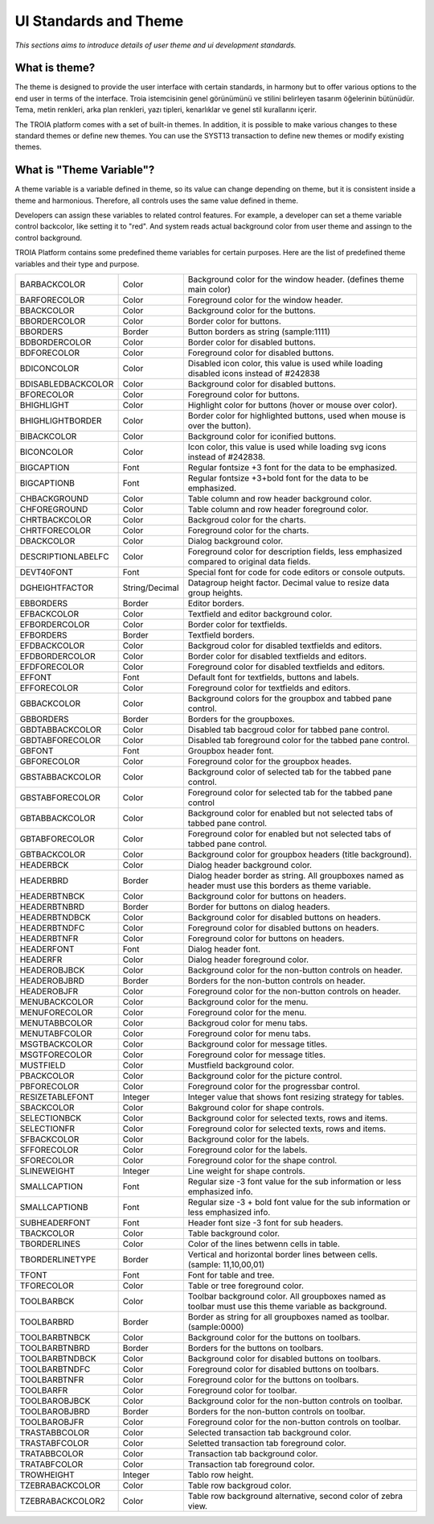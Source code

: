 

=======================
UI Standards and Theme
=======================

*This sections aims to introduce details of user theme and ui development standards.*

What is theme?
--------------------

The theme is designed to provide the user interface with certain standards, in harmony but to offer various options to the end user in terms of the interface. Troia istemcisinin genel görünümünü ve stilini belirleyen tasarım öğelerinin bütünüdür. Tema, metin renkleri, arka plan renkleri, yazı tipleri, kenarlıklar ve genel stil kurallarını içerir.

The TROIA platform comes with a set of built-in themes. In addition, it is possible to make various changes to these standard themes or define new themes. You can use the SYST13 transaction to define new themes or modify existing themes.


What is "Theme Variable"?
----------------------------

A theme variable is a variable defined in theme, so its value can change depending on theme, but it is consistent inside a theme and harmonious. Therefore, all controls uses the same value defined in theme.

Developers can assign these variables to related control features. For example, a developer can set a theme variable control backcolor, like setting it to "red". And system reads actual background color from user theme and assingn to the control background. 

TROIA Platform contains some predefined theme variables for certain purposes. Here are the list of predefined theme variables and their type and purpose.

+--------------------+----------------+---------------------------------------------------------------------------------------------------------------+
| BARBACKCOLOR       | Color          | Background color for the window header. (defines theme main color)                                            |
+--------------------+----------------+---------------------------------------------------------------------------------------------------------------+
| BARFORECOLOR       | Color          | Foreground color for the window header.                                                                       |
+--------------------+----------------+---------------------------------------------------------------------------------------------------------------+
| BBACKCOLOR         | Color          | Background color for the buttons.                                                                             |
+--------------------+----------------+---------------------------------------------------------------------------------------------------------------+
| BBORDERCOLOR       | Color          | Border color for buttons.                                                                                     |
+--------------------+----------------+---------------------------------------------------------------------------------------------------------------+
| BBORDERS           | Border         | Button borders as string (sample:1111)                                                                        |
+--------------------+----------------+---------------------------------------------------------------------------------------------------------------+
| BDBORDERCOLOR      | Color          | Border color for disabled buttons.                                                                            |
+--------------------+----------------+---------------------------------------------------------------------------------------------------------------+
| BDFORECOLOR        | Color          | Foreground color for disabled buttons.                                                                        |
+--------------------+----------------+---------------------------------------------------------------------------------------------------------------+
| BDICONCOLOR        | Color          | Disabled icon color, this value is used while loading disabled icons instead of #242838                       |
+--------------------+----------------+---------------------------------------------------------------------------------------------------------------+
| BDISABLEDBACKCOLOR | Color          | Background color for disabled buttons.                                                                        |
+--------------------+----------------+---------------------------------------------------------------------------------------------------------------+
| BFORECOLOR         | Color          | Foreground color for buttons.                                                                                 |
+--------------------+----------------+---------------------------------------------------------------------------------------------------------------+
| BHIGHLIGHT         | Color          | Highlight color for buttons (hover or mouse over color).                                                      |
+--------------------+----------------+---------------------------------------------------------------------------------------------------------------+
| BHIGHLIGHTBORDER   | Color          | Border color for highlighted buttons, used when mouse is over the button).                                    |
+--------------------+----------------+---------------------------------------------------------------------------------------------------------------+
| BIBACKCOLOR        | Color          | Background color for iconified buttons.                                                                       |
+--------------------+----------------+---------------------------------------------------------------------------------------------------------------+
| BICONCOLOR         | Color          | Icon color, this value is used while loading svg icons instead of #242838.                                    |
+--------------------+----------------+---------------------------------------------------------------------------------------------------------------+
| BIGCAPTION         | Font           | Regular fontsize +3 font for the data to be emphasized.                                                       |
+--------------------+----------------+---------------------------------------------------------------------------------------------------------------+
| BIGCAPTIONB        | Font           | Regular fontsize +3+bold font for the data to be emphasized.                                                  |
+--------------------+----------------+---------------------------------------------------------------------------------------------------------------+
| CHBACKGROUND       | Color          | Table column and row header background color.                                                                 |
+--------------------+----------------+---------------------------------------------------------------------------------------------------------------+
| CHFOREGROUND       | Color          | Table column and row header foreground color.                                                                 |
+--------------------+----------------+---------------------------------------------------------------------------------------------------------------+
| CHRTBACKCOLOR      | Color          | Backgroud color for the charts.                                                                               |
+--------------------+----------------+---------------------------------------------------------------------------------------------------------------+
| CHRTFORECOLOR      | Color          | Foreground color for the charts.                                                                              |
+--------------------+----------------+---------------------------------------------------------------------------------------------------------------+
| DBACKCOLOR         | Color          | Dialog background color.                                                                                      |
+--------------------+----------------+---------------------------------------------------------------------------------------------------------------+
| DESCRIPTIONLABELFC | Color          | Foreground color for description fields, less emphasized compared to original data fields.                    |
+--------------------+----------------+---------------------------------------------------------------------------------------------------------------+
| DEVT40FONT         | Font           | Special font for code for code editors or console outputs.                                                    |
+--------------------+----------------+---------------------------------------------------------------------------------------------------------------+
| DGHEIGHTFACTOR     | String/Decimal | Datagroup height factor. Decimal value to resize data group heights.                                          |
+--------------------+----------------+---------------------------------------------------------------------------------------------------------------+
| EBBORDERS          | Border         | Editor borders.                                                                                               |
+--------------------+----------------+---------------------------------------------------------------------------------------------------------------+
| EFBACKCOLOR        | Color          | Textfield and editor background color.                                                                        |
+--------------------+----------------+---------------------------------------------------------------------------------------------------------------+
| EFBORDERCOLOR      | Color          | Border color for textfields.                                                                                  |
+--------------------+----------------+---------------------------------------------------------------------------------------------------------------+
| EFBORDERS          | Border         | Textfield borders.                                                                                            |
+--------------------+----------------+---------------------------------------------------------------------------------------------------------------+
| EFDBACKCOLOR       | Color          | Backgroud color for disabled textfields and editors.                                                          |
+--------------------+----------------+---------------------------------------------------------------------------------------------------------------+
| EFDBORDERCOLOR     | Color          | Border color for disabled textfields and editors.                                                             |
+--------------------+----------------+---------------------------------------------------------------------------------------------------------------+
| EFDFORECOLOR       | Color          | Foreground color for disabled textfields and editors.                                                         |
+--------------------+----------------+---------------------------------------------------------------------------------------------------------------+
| EFFONT             | Font           | Default font for textfields, buttons and labels.                                                              |
+--------------------+----------------+---------------------------------------------------------------------------------------------------------------+
| EFFORECOLOR        | Color          | Foreground color for textfields and editors.                                                                  |
+--------------------+----------------+---------------------------------------------------------------------------------------------------------------+
| GBBACKCOLOR        | Color          | Background colors for the groupbox and tabbed pane control.                                                   |
+--------------------+----------------+---------------------------------------------------------------------------------------------------------------+
| GBBORDERS          | Border         | Borders for the groupboxes.                                                                                   |
+--------------------+----------------+---------------------------------------------------------------------------------------------------------------+
| GBDTABBACKCOLOR    | Color          | Disabled tab bacgroud color for tabbed pane control.                                                          |
+--------------------+----------------+---------------------------------------------------------------------------------------------------------------+
| GBDTABFORECOLOR    | Color          | Disabled tab foreground color for the tabbed pane control.                                                    |
+--------------------+----------------+---------------------------------------------------------------------------------------------------------------+
| GBFONT             | Font           | Groupbox header font.                                                                                         |
+--------------------+----------------+---------------------------------------------------------------------------------------------------------------+
| GBFORECOLOR        | Color          | Foreground color for the groupbox heades.                                                                     |
+--------------------+----------------+---------------------------------------------------------------------------------------------------------------+
| GBSTABBACKCOLOR    | Color          | Background color of selected tab for the tabbed pane control.                                                 |
+--------------------+----------------+---------------------------------------------------------------------------------------------------------------+
| GBSTABFORECOLOR    | Color          | Foreground color for selected tab for the tabbed pane control                                                 |
+--------------------+----------------+---------------------------------------------------------------------------------------------------------------+
| GBTABBACKCOLOR     | Color          | Background color for enabled but not selected tabs of tabbed pane control.                                    |
+--------------------+----------------+---------------------------------------------------------------------------------------------------------------+
| GBTABFORECOLOR     | Color          | Foreground color for enabled but not selected tabs of tabbed pane control.                                    |
+--------------------+----------------+---------------------------------------------------------------------------------------------------------------+
| GBTBACKCOLOR       | Color          | Background color for groupbox headers (title background).                                                     |
+--------------------+----------------+---------------------------------------------------------------------------------------------------------------+
| HEADERBCK          | Color          | Dialog header background color.                                                                               |
+--------------------+----------------+---------------------------------------------------------------------------------------------------------------+
| HEADERBRD          | Border         | Dialog header border as string. All groupboxes named as header must use this borders as theme variable.       |
+--------------------+----------------+---------------------------------------------------------------------------------------------------------------+
| HEADERBTNBCK       | Color          | Background color for buttons on headers.                                                                      |
+--------------------+----------------+---------------------------------------------------------------------------------------------------------------+
| HEADERBTNBRD       | Border         | Border for buttons on dialog headers.                                                                         |
+--------------------+----------------+---------------------------------------------------------------------------------------------------------------+
| HEADERBTNDBCK      | Color          | Background color for disabled buttons on headers.                                                             |
+--------------------+----------------+---------------------------------------------------------------------------------------------------------------+
| HEADERBTNDFC       | Color          | Foreground color for disabled buttons on headers.                                                             |
+--------------------+----------------+---------------------------------------------------------------------------------------------------------------+
| HEADERBTNFR        | Color          | Foreground color for buttons on headers.                                                                      |
+--------------------+----------------+---------------------------------------------------------------------------------------------------------------+
| HEADERFONT         | Font           | Dialog header font.                                                                                           |
+--------------------+----------------+---------------------------------------------------------------------------------------------------------------+
| HEADERFR           | Color          | Dialog header foreground color.                                                                               |
+--------------------+----------------+---------------------------------------------------------------------------------------------------------------+
| HEADEROBJBCK       | Color          | Background color for the non-button controls on header.                                                       |
+--------------------+----------------+---------------------------------------------------------------------------------------------------------------+
| HEADEROBJBRD       | Border         | Borders for the non-button controls on header.                                                                |
+--------------------+----------------+---------------------------------------------------------------------------------------------------------------+
| HEADEROBJFR        | Color          | Foreground color for the non-button controls on header.                                                       |
+--------------------+----------------+---------------------------------------------------------------------------------------------------------------+
| MENUBACKCOLOR      | Color          | Background color for the menu.                                                                                |
+--------------------+----------------+---------------------------------------------------------------------------------------------------------------+
| MENUFORECOLOR      | Color          | Foreground color for the menu.                                                                                |
+--------------------+----------------+---------------------------------------------------------------------------------------------------------------+
| MENUTABBCOLOR      | Color          | Backgroud color for menu tabs.                                                                                |
+--------------------+----------------+---------------------------------------------------------------------------------------------------------------+
| MENUTABFCOLOR      | Color          | Foreground color for menu tabs.                                                                               |
+--------------------+----------------+---------------------------------------------------------------------------------------------------------------+
| MSGTBACKCOLOR      | Color          | Background color for message titles.                                                                          |
+--------------------+----------------+---------------------------------------------------------------------------------------------------------------+
| MSGTFORECOLOR      | Color          | Foreground color for message titles.                                                                          |
+--------------------+----------------+---------------------------------------------------------------------------------------------------------------+
| MUSTFIELD          | Color          | Mustfield background color.                                                                                   |
+--------------------+----------------+---------------------------------------------------------------------------------------------------------------+
| PBACKCOLOR         | Color          | Background color for the picture control.                                                                     |
+--------------------+----------------+---------------------------------------------------------------------------------------------------------------+
| PBFORECOLOR        | Color          | Foreground color for the progressbar control.                                                                 |
+--------------------+----------------+---------------------------------------------------------------------------------------------------------------+
| RESIZETABLEFONT    | Integer        | Integer value that shows font resizing strategy for tables.                                                   |
+--------------------+----------------+---------------------------------------------------------------------------------------------------------------+
| SBACKCOLOR         | Color          | Bakground color for shape controls.                                                                           |
+--------------------+----------------+---------------------------------------------------------------------------------------------------------------+
| SELECTIONBCK       | Color          | Background color for selected texts, rows and items.                                                          |
+--------------------+----------------+---------------------------------------------------------------------------------------------------------------+
| SELECTIONFR        | Color          | Foreground color for selected texts, rows and items.                                                          |
+--------------------+----------------+---------------------------------------------------------------------------------------------------------------+
| SFBACKCOLOR        | Color          | Background color for the labels.                                                                              |
+--------------------+----------------+---------------------------------------------------------------------------------------------------------------+
| SFFORECOLOR        | Color          | Foreground color for the labels.                                                                              |
+--------------------+----------------+---------------------------------------------------------------------------------------------------------------+
| SFORECOLOR         | Color          | Foreground color for the shape control.                                                                       |
+--------------------+----------------+---------------------------------------------------------------------------------------------------------------+
| SLINEWEIGHT        | Integer        | Line weight for shape controls.                                                                               |
+--------------------+----------------+---------------------------------------------------------------------------------------------------------------+
| SMALLCAPTION       | Font           | Regular size -3 font value for the sub information or less emphasized info.                                   |
+--------------------+----------------+---------------------------------------------------------------------------------------------------------------+
| SMALLCAPTIONB      | Font           | Regular size -3 + bold font value for the sub information or less emphasized info.                            |
+--------------------+----------------+---------------------------------------------------------------------------------------------------------------+
| SUBHEADERFONT      | Font           | Header font size -3 font for sub headers.                                                                     |
+--------------------+----------------+---------------------------------------------------------------------------------------------------------------+
| TBACKCOLOR         | Color          | Table background color.                                                                                       |
+--------------------+----------------+---------------------------------------------------------------------------------------------------------------+
| TBORDERLINES       | Color          | Color of the lines betwenn cells in table.                                                                    |
+--------------------+----------------+---------------------------------------------------------------------------------------------------------------+
| TBORDERLINETYPE    | Border         | Vertical and horizontal border lines between cells. (sample: 11,10,00,01)                                     |
+--------------------+----------------+---------------------------------------------------------------------------------------------------------------+
| TFONT              | Font           | Font for table and tree.                                                                                      |
+--------------------+----------------+---------------------------------------------------------------------------------------------------------------+
| TFORECOLOR         | Color          | Table or tree foreground color.                                                                               |
+--------------------+----------------+---------------------------------------------------------------------------------------------------------------+
| TOOLBARBCK         | Color          | Toolbar background color. All groupboxes named as toolbar must use this theme variable as background.         |
+--------------------+----------------+---------------------------------------------------------------------------------------------------------------+
| TOOLBARBRD         | Border         | Border as string for all groupboxes named as toolbar. (sample:0000)                                           |
+--------------------+----------------+---------------------------------------------------------------------------------------------------------------+
| TOOLBARBTNBCK      | Color          | Background color for the buttons on toolbars.                                                                 |
+--------------------+----------------+---------------------------------------------------------------------------------------------------------------+
| TOOLBARBTNBRD      | Border         | Borders for the buttons on toolbars.                                                                          |
+--------------------+----------------+---------------------------------------------------------------------------------------------------------------+
| TOOLBARBTNDBCK     | Color          | Background color for disabled buttons on toolbars.                                                            |
+--------------------+----------------+---------------------------------------------------------------------------------------------------------------+
| TOOLBARBTNDFC      | Color          | Foreground color for disabled buttons on toolbars.                                                            |
+--------------------+----------------+---------------------------------------------------------------------------------------------------------------+
| TOOLBARBTNFR       | Color          | Foreground color for the buttons on toolbars.                                                                 |
+--------------------+----------------+---------------------------------------------------------------------------------------------------------------+
| TOOLBARFR          | Color          | Foreground color for toolbar.                                                                                 |
+--------------------+----------------+---------------------------------------------------------------------------------------------------------------+
| TOOLBAROBJBCK      | Color          | Background color for the non-button controls on toolbar.                                                      |
+--------------------+----------------+---------------------------------------------------------------------------------------------------------------+
| TOOLBAROBJBRD      | Border         | Borders for the non-button controls on toolbar.                                                               |
+--------------------+----------------+---------------------------------------------------------------------------------------------------------------+
| TOOLBAROBJFR       | Color          | Foreground color for the non-button controls on toolbar.                                                      |
+--------------------+----------------+---------------------------------------------------------------------------------------------------------------+
| TRASTABBCOLOR      | Color          | Selected transaction tab background color.                                                                    |
+--------------------+----------------+---------------------------------------------------------------------------------------------------------------+
| TRASTABFCOLOR      | Color          | Seletted transaction tab foreground color.                                                                    |
+--------------------+----------------+---------------------------------------------------------------------------------------------------------------+
| TRATABBCOLOR       | Color          | Transaction tab background color.                                                                             |
+--------------------+----------------+---------------------------------------------------------------------------------------------------------------+
| TRATABFCOLOR       | Color          | Transaction tab foreground color.                                                                             |
+--------------------+----------------+---------------------------------------------------------------------------------------------------------------+
| TROWHEIGHT         | Integer        | Tablo row height.                                                                                             |
+--------------------+----------------+---------------------------------------------------------------------------------------------------------------+
| TZEBRABACKCOLOR    | Color          | Table row backgroud color.                                                                                    |
+--------------------+----------------+---------------------------------------------------------------------------------------------------------------+
| TZEBRABACKCOLOR2   | Color          | Table row background alternative, second color of zebra view.                                                 |
+--------------------+----------------+---------------------------------------------------------------------------------------------------------------+


	